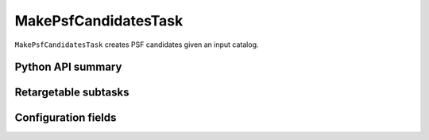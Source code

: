 .. lsst-task-topic:: lsst.meas.algorithms.MakePsfCandidatesTask

#####################
MakePsfCandidatesTask
#####################

``MakePsfCandidatesTask`` creates PSF candidates given an input catalog.

.. _lsst.meas.algorithms.MakePsfCandidatesTask-api:

Python API summary
==================

.. lsst-task-api-summary:: lsst.meas.algorithms.MakePsfCandidatesTask

.. _lsst.meas.algorithms.MakePsfCandidatesTask-subtasks:

Retargetable subtasks
=====================

.. lsst-task-config-subtasks:: lsst.meas.algorithms.MakePsfCandidatesTask

.. _lsst.meas.algorithms.MakePsfCandidatesTask-configs:

Configuration fields
====================

.. lsst-task-config-fields:: lsst.meas.algorithms.MakePsfCandidatesTask

.. _lsst.meas.algorithms.MakePsfCandidatesTask-examples:
